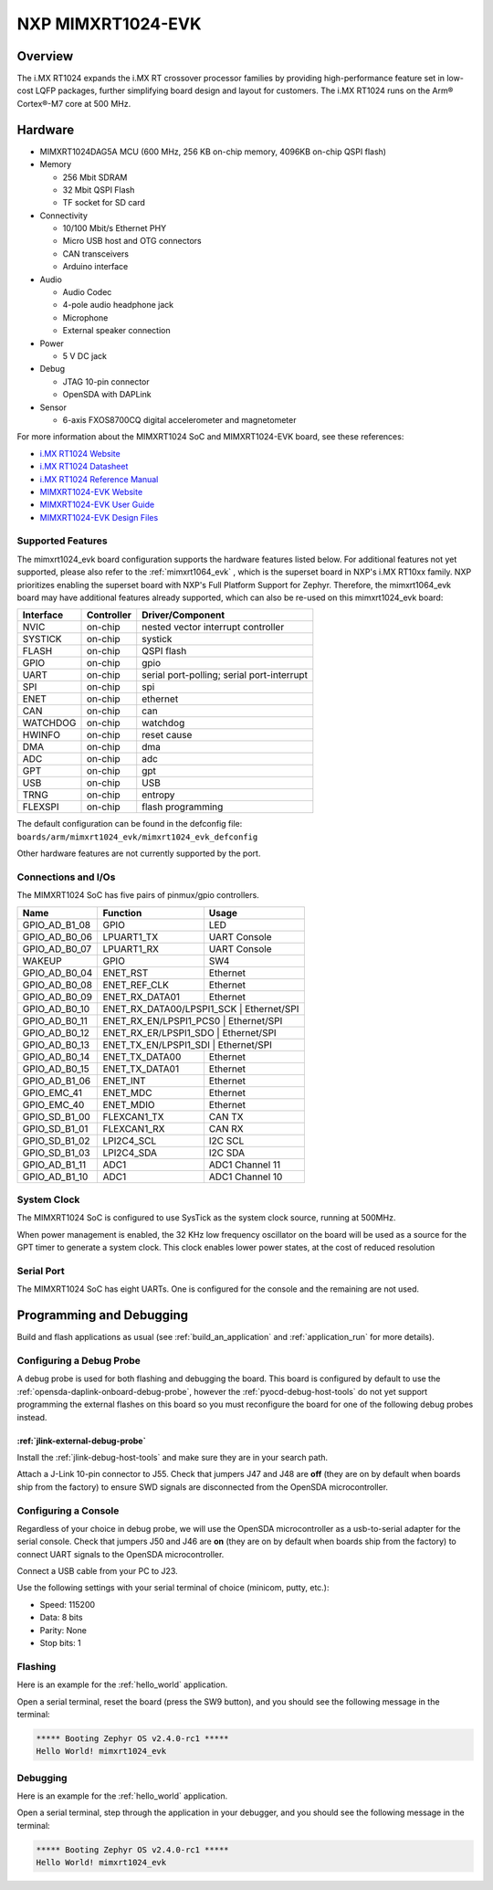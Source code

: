.. _mimxrt1024_evk:

NXP MIMXRT1024-EVK
##################

Overview
********

The i.MX RT1024 expands the i.MX RT crossover processor families by providing
high-performance feature set in low-cost LQFP packages, further simplifying
board design and layout for customers. The i.MX RT1024 runs on the Arm®
Cortex®-M7 core at 500 MHz.

.. image:: mimxrt1024_evk.jpg
   :align: center
   :alt: MIMXRT1024-EVK

Hardware
********

- MIMXRT1024DAG5A MCU (600 MHz, 256 KB on-chip memory, 4096KB on-chip QSPI
  flash)

- Memory

  - 256 Mbit SDRAM
  - 32 Mbit QSPI Flash
  - TF socket for SD card

- Connectivity

  - 10/100 Mbit/s Ethernet PHY
  - Micro USB host and OTG connectors
  - CAN transceivers
  - Arduino interface

- Audio

  - Audio Codec
  - 4-pole audio headphone jack
  - Microphone
  - External speaker connection

- Power

  - 5 V DC jack

- Debug

  - JTAG 10-pin connector
  - OpenSDA with DAPLink

- Sensor

  - 6-axis FXOS8700CQ digital accelerometer and magnetometer

For more information about the MIMXRT1024 SoC and MIMXRT1024-EVK board, see
these references:

- `i.MX RT1024 Website`_
- `i.MX RT1024 Datasheet`_
- `i.MX RT1024 Reference Manual`_
- `MIMXRT1024-EVK Website`_
- `MIMXRT1024-EVK User Guide`_
- `MIMXRT1024-EVK Design Files`_

Supported Features
==================

The mimxrt1024_evk board configuration supports the hardware features listed
below.  For additional features not yet supported, please also refer to the
:ref:`mimxrt1064_evk` , which is the superset board in NXP's i.MX RT10xx family.
NXP prioritizes enabling the superset board with NXP's Full Platform Support for
Zephyr.  Therefore, the mimxrt1064_evk board may have additional features
already supported, which can also be re-used on this mimxrt1024_evk board:

+-----------+------------+-------------------------------------+
| Interface | Controller | Driver/Component                    |
+===========+============+=====================================+
| NVIC      | on-chip    | nested vector interrupt controller  |
+-----------+------------+-------------------------------------+
| SYSTICK   | on-chip    | systick                             |
+-----------+------------+-------------------------------------+
| FLASH     | on-chip    | QSPI flash                          |
+-----------+------------+-------------------------------------+
| GPIO      | on-chip    | gpio                                |
+-----------+------------+-------------------------------------+
| UART      | on-chip    | serial port-polling;                |
|           |            | serial port-interrupt               |
+-----------+------------+-------------------------------------+
| SPI       | on-chip    | spi                                 |
+-----------+------------+-------------------------------------+
| ENET      | on-chip    | ethernet                            |
+-----------+------------+-------------------------------------+
| CAN       | on-chip    | can                                 |
+-----------+------------+-------------------------------------+
| WATCHDOG  | on-chip    | watchdog                            |
+-----------+------------+-------------------------------------+
| HWINFO    | on-chip    | reset cause                         |
+-----------+------------+-------------------------------------+
| DMA       | on-chip    | dma                                 |
+-----------+------------+-------------------------------------+
| ADC       | on-chip    | adc                                 |
+-----------+------------+-------------------------------------+
| GPT       | on-chip    | gpt                                 |
+-----------+------------+-------------------------------------+
| USB       | on-chip    | USB                                 |
+-----------+------------+-------------------------------------+
| TRNG      | on-chip    | entropy                             |
+-----------+------------+-------------------------------------+
| FLEXSPI   | on-chip    | flash programming                   |
+-----------+------------+-------------------------------------+

The default configuration can be found in the defconfig file:
``boards/arm/mimxrt1024_evk/mimxrt1024_evk_defconfig``

Other hardware features are not currently supported by the port.

Connections and I/Os
====================

The MIMXRT1024 SoC has five pairs of pinmux/gpio controllers.

+---------------+-----------------+---------------------------+
| Name          | Function        | Usage                     |
+===============+=================+===========================+
| GPIO_AD_B1_08 | GPIO            | LED                       |
+---------------+-----------------+---------------------------+
| GPIO_AD_B0_06 | LPUART1_TX      | UART Console              |
+---------------+-----------------+---------------------------+
| GPIO_AD_B0_07 | LPUART1_RX      | UART Console              |
+---------------+-----------------+---------------------------+
| WAKEUP        | GPIO            | SW4                       |
+---------------+-----------------+---------------------------+
| GPIO_AD_B0_04 | ENET_RST        | Ethernet                  |
+---------------+-----------------+---------------------------+
| GPIO_AD_B0_08 | ENET_REF_CLK    | Ethernet                  |
+---------------+-----------------+---------------------------+
| GPIO_AD_B0_09 | ENET_RX_DATA01  | Ethernet                  |
+---------------+-----------------+---------------------------+
| GPIO_AD_B0_10 | ENET_RX_DATA00/LPSPI1_SCK | Ethernet/SPI    |
+---------------+-----------------+---------------------------+
| GPIO_AD_B0_11 | ENET_RX_EN/LPSPI1_PCS0 | Ethernet/SPI       |
+---------------+-----------------+---------------------------+
| GPIO_AD_B0_12 | ENET_RX_ER/LPSPI1_SDO | Ethernet/SPI        |
+---------------+-----------------+---------------------------+
| GPIO_AD_B0_13 | ENET_TX_EN/LPSPI1_SDI | Ethernet/SPI        |
+---------------+-----------------+---------------------------+
| GPIO_AD_B0_14 | ENET_TX_DATA00  | Ethernet                  |
+---------------+-----------------+---------------------------+
| GPIO_AD_B0_15 | ENET_TX_DATA01  | Ethernet                  |
+---------------+-----------------+---------------------------+
| GPIO_AD_B1_06 | ENET_INT        | Ethernet                  |
+---------------+-----------------+---------------------------+
| GPIO_EMC_41   | ENET_MDC        | Ethernet                  |
+---------------+-----------------+---------------------------+
| GPIO_EMC_40   | ENET_MDIO       | Ethernet                  |
+---------------+-----------------+---------------------------+
| GPIO_SD_B1_00 | FLEXCAN1_TX     | CAN TX                    |
+---------------+-----------------+---------------------------+
| GPIO_SD_B1_01 | FLEXCAN1_RX     | CAN RX                    |
+---------------+-----------------+---------------------------+
| GPIO_SD_B1_02 | LPI2C4_SCL      | I2C SCL                   |
+---------------+-----------------+---------------------------+
| GPIO_SD_B1_03 | LPI2C4_SDA      | I2C SDA                   |
+---------------+-----------------+---------------------------+
| GPIO_AD_B1_11 | ADC1            | ADC1 Channel 11           |
+---------------+-----------------+---------------------------+
| GPIO_AD_B1_10 | ADC1            | ADC1 Channel 10           |
+---------------+-----------------+---------------------------+

System Clock
============

The MIMXRT1024 SoC is configured to use SysTick as the system clock source,
running at 500MHz.

When power management is enabled, the 32 KHz low frequency
oscillator on the board will be used as a source for the GPT timer to
generate a system clock. This clock enables lower power states, at the
cost of reduced resolution

Serial Port
===========

The MIMXRT1024 SoC has eight UARTs. One is configured for the console and the
remaining are not used.

Programming and Debugging
*************************

Build and flash applications as usual (see :ref:`build_an_application` and
:ref:`application_run` for more details).

Configuring a Debug Probe
=========================

A debug probe is used for both flashing and debugging the board. This board is
configured by default to use the :ref:`opensda-daplink-onboard-debug-probe`,
however the :ref:`pyocd-debug-host-tools` do not yet support programming the
external flashes on this board so you must reconfigure the board for one of the
following debug probes instead.

:ref:`jlink-external-debug-probe`
---------------------------------

Install the :ref:`jlink-debug-host-tools` and make sure they are in your search
path.

Attach a J-Link 10-pin connector to J55. Check that jumpers J47 and J48 are
**off** (they are on by default when boards ship from the factory) to ensure
SWD signals are disconnected from the OpenSDA microcontroller.

Configuring a Console
=====================

Regardless of your choice in debug probe, we will use the OpenSDA
microcontroller as a usb-to-serial adapter for the serial console. Check that
jumpers J50 and J46 are **on** (they are on by default when boards ship from
the factory) to connect UART signals to the OpenSDA microcontroller.

Connect a USB cable from your PC to J23.

Use the following settings with your serial terminal of choice (minicom, putty,
etc.):

- Speed: 115200
- Data: 8 bits
- Parity: None
- Stop bits: 1

Flashing
========

Here is an example for the :ref:`hello_world` application.

.. zephyr-app-commands::
   :zephyr-app: samples/hello_world
   :board: mimxrt1024_evk
   :goals: flash

Open a serial terminal, reset the board (press the SW9 button), and you should
see the following message in the terminal:

.. code-block:: console

   ***** Booting Zephyr OS v2.4.0-rc1 *****
   Hello World! mimxrt1024_evk

Debugging
=========

Here is an example for the :ref:`hello_world` application.

.. zephyr-app-commands::
   :zephyr-app: samples/hello_world
   :board: mimxrt1024_evk
   :goals: debug

Open a serial terminal, step through the application in your debugger, and you
should see the following message in the terminal:

.. code-block:: console

   ***** Booting Zephyr OS v2.4.0-rc1 *****
   Hello World! mimxrt1024_evk

.. _MIMXRT1024-EVK Website:
   https://www.nxp.com/design/development-boards/i-mx-evaluation-and-development-boards/i-mx-rt1024-evaluation-kit:MIMXRT1024-EVK

.. _MIMXRT1024-EVK User Guide:
   https://www.nxp.com/webapp/Download?colCode=MIMXRT1024EVKHUG

.. _MIMXRT1024-EVK Design Files:
   https://www.nxp.com/webapp/Download?colCode=MIMXRT1024-EVK-Design-Files

.. _i.MX RT1024 Website:
   https://www.nxp.com/products/processors-and-microcontrollers/arm-microcontrollers/i-mx-rt-crossover-mcus/i-mx-rt1024-crossover-processor-with-arm-cortex-m7-core:i.MX-RT1024

.. _i.MX RT1024 Datasheet:
   https://www.nxp.com.cn/docs/en/data-sheet/IMXRT1024CEC.pdf

.. _i.MX RT1024 Reference Manual:
   https://www.nxp.com/webapp/Download?colCode=IMXRT1024RM
